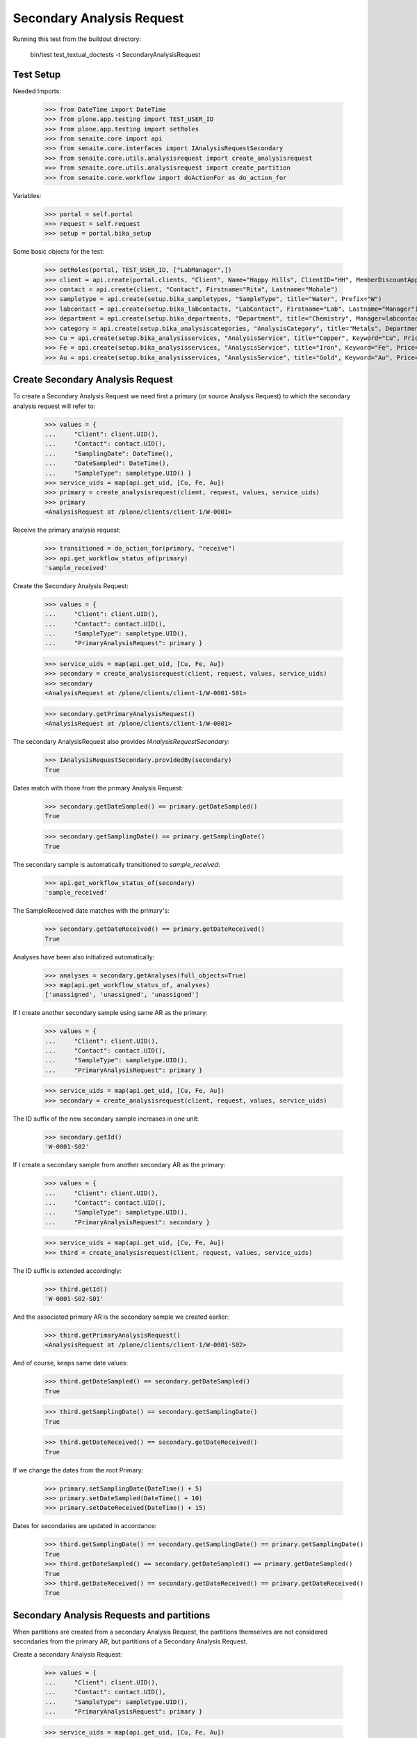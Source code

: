 Secondary Analysis Request
==========================

Running this test from the buildout directory:

    bin/test test_textual_doctests -t SecondaryAnalysisRequest


Test Setup
----------

Needed Imports:

    >>> from DateTime import DateTime
    >>> from plone.app.testing import TEST_USER_ID
    >>> from plone.app.testing import setRoles
    >>> from senaite.core import api
    >>> from senaite.core.interfaces import IAnalysisRequestSecondary
    >>> from senaite.core.utils.analysisrequest import create_analysisrequest
    >>> from senaite.core.utils.analysisrequest import create_partition
    >>> from senaite.core.workflow import doActionFor as do_action_for

Variables:

    >>> portal = self.portal
    >>> request = self.request
    >>> setup = portal.bika_setup

Some basic objects for the test:

    >>> setRoles(portal, TEST_USER_ID, ["LabManager",])
    >>> client = api.create(portal.clients, "Client", Name="Happy Hills", ClientID="HH", MemberDiscountApplies=True)
    >>> contact = api.create(client, "Contact", Firstname="Rita", Lastname="Mohale")
    >>> sampletype = api.create(setup.bika_sampletypes, "SampleType", title="Water", Prefix="W")
    >>> labcontact = api.create(setup.bika_labcontacts, "LabContact", Firstname="Lab", Lastname="Manager")
    >>> department = api.create(setup.bika_departments, "Department", title="Chemistry", Manager=labcontact)
    >>> category = api.create(setup.bika_analysiscategories, "AnalysisCategory", title="Metals", Department=department)
    >>> Cu = api.create(setup.bika_analysisservices, "AnalysisService", title="Copper", Keyword="Cu", Price="15", Category=category.UID(), Accredited=True)
    >>> Fe = api.create(setup.bika_analysisservices, "AnalysisService", title="Iron", Keyword="Fe", Price="10", Category=category.UID())
    >>> Au = api.create(setup.bika_analysisservices, "AnalysisService", title="Gold", Keyword="Au", Price="20", Category=category.UID())


Create Secondary Analysis Request
---------------------------------

To create a Secondary Analysis Request we need first a primary (or source
Analysis Request) to which the secondary analysis request will refer to:

    >>> values = {
    ...     "Client": client.UID(),
    ...     "Contact": contact.UID(),
    ...     "SamplingDate": DateTime(),
    ...     "DateSampled": DateTime(),
    ...     "SampleType": sampletype.UID() }
    >>> service_uids = map(api.get_uid, [Cu, Fe, Au])
    >>> primary = create_analysisrequest(client, request, values, service_uids)
    >>> primary
    <AnalysisRequest at /plone/clients/client-1/W-0001>

Receive the primary analysis request:

    >>> transitioned = do_action_for(primary, "receive")
    >>> api.get_workflow_status_of(primary)
    'sample_received'

Create the Secondary Analysis Request:

    >>> values = {
    ...     "Client": client.UID(),
    ...     "Contact": contact.UID(),
    ...     "SampleType": sampletype.UID(),
    ...     "PrimaryAnalysisRequest": primary }

    >>> service_uids = map(api.get_uid, [Cu, Fe, Au])
    >>> secondary = create_analysisrequest(client, request, values, service_uids)
    >>> secondary
    <AnalysisRequest at /plone/clients/client-1/W-0001-S01>

    >>> secondary.getPrimaryAnalysisRequest()
    <AnalysisRequest at /plone/clients/client-1/W-0001>

The secondary AnalysisRequest also provides `IAnalysisRequestSecondary`:

    >>> IAnalysisRequestSecondary.providedBy(secondary)
    True

Dates match with those from the primary Analysis Request:

    >>> secondary.getDateSampled() == primary.getDateSampled()
    True

    >>> secondary.getSamplingDate() == primary.getSamplingDate()
    True

The secondary sample is automatically transitioned to `sample_received`:

    >>> api.get_workflow_status_of(secondary)
    'sample_received'

The SampleReceived date matches with the primary's:

    >>> secondary.getDateReceived() == primary.getDateReceived()
    True

Analyses have been also initialized automatically:

    >>> analyses = secondary.getAnalyses(full_objects=True)
    >>> map(api.get_workflow_status_of, analyses)
    ['unassigned', 'unassigned', 'unassigned']

If I create another secondary sample using same AR as the primary:

    >>> values = {
    ...     "Client": client.UID(),
    ...     "Contact": contact.UID(),
    ...     "SampleType": sampletype.UID(),
    ...     "PrimaryAnalysisRequest": primary }

    >>> service_uids = map(api.get_uid, [Cu, Fe, Au])
    >>> secondary = create_analysisrequest(client, request, values, service_uids)

The ID suffix of the new secondary sample increases in one unit:

    >>> secondary.getId()
    'W-0001-S02'

If I create a secondary sample from another secondary AR as the primary:

    >>> values = {
    ...     "Client": client.UID(),
    ...     "Contact": contact.UID(),
    ...     "SampleType": sampletype.UID(),
    ...     "PrimaryAnalysisRequest": secondary }

    >>> service_uids = map(api.get_uid, [Cu, Fe, Au])
    >>> third = create_analysisrequest(client, request, values, service_uids)

The ID suffix is extended accordingly:

    >>> third.getId()
    'W-0001-S02-S01'

And the associated primary AR is the secondary sample we created earlier:

    >>> third.getPrimaryAnalysisRequest()
    <AnalysisRequest at /plone/clients/client-1/W-0001-S02>

And of course, keeps same date values:


    >>> third.getDateSampled() == secondary.getDateSampled()
    True

    >>> third.getSamplingDate() == secondary.getSamplingDate()
    True

    >>> third.getDateReceived() == secondary.getDateReceived()
    True

If we change the dates from the root Primary:

    >>> primary.setSamplingDate(DateTime() + 5)
    >>> primary.setDateSampled(DateTime() + 10)
    >>> primary.setDateReceived(DateTime() + 15)

Dates for secondaries are updated in accordance:

    >>> third.getSamplingDate() == secondary.getSamplingDate() == primary.getSamplingDate()
    True
    >>> third.getDateSampled() == secondary.getDateSampled() == primary.getDateSampled()
    True
    >>> third.getDateReceived() == secondary.getDateReceived() == primary.getDateReceived()
    True


Secondary Analysis Requests and partitions
------------------------------------------

When partitions are created from a secondary Analysis Request, the partitions
themselves are not considered secondaries from the primary AR, but partitions
of a Secondary Analysis Request.

Create a secondary Analysis Request:

    >>> values = {
    ...     "Client": client.UID(),
    ...     "Contact": contact.UID(),
    ...     "SampleType": sampletype.UID(),
    ...     "PrimaryAnalysisRequest": primary }

    >>> service_uids = map(api.get_uid, [Cu, Fe, Au])
    >>> secondary = create_analysisrequest(client, request, values, service_uids)
    >>> secondary
    <AnalysisRequest at /plone/clients/client-1/W-0001-S03>

Create a single partition from the secondary Analysis Request:

    >>> analyses = secondary.getAnalyses()
    >>> analyses_1 = analyses[0:1]
    >>> analyses_2 = analyses[1:]
    >>> partition = create_partition(secondary, request, analyses_1)
    >>> partition
    <AnalysisRequest at /plone/clients/client-1/W-0001-S03-P01>

    >>> partition.isPartition()
    True

    >>> partition.getParentAnalysisRequest()
    <AnalysisRequest at /plone/clients/client-1/W-0001-S03>

Partition does not provide `IAnalysisRequestSecondary`:

    >>> IAnalysisRequestSecondary.providedBy(partition)
    False

And does not keep the original Primary Analysis Request:

    >>> partition.getPrimaryAnalysisRequest() is None
    True

If we create another partition, the generated ID is increased in one unit:

    >>> partition = create_partition(secondary, request, analyses_2)
    >>> partition
    <AnalysisRequest at /plone/clients/client-1/W-0001-S03-P02>

We can even create a secondary Analysis Request from a partition as the source:

    >>> values = {
    ...     "Client": client.UID(),
    ...     "Contact": contact.UID(),
    ...     "SampleType": sampletype.UID(),
    ...     "PrimaryAnalysisRequest": partition }

    >>> service_uids = map(api.get_uid, [Cu, Fe, Au])
    >>> secondary = create_analysisrequest(client, request, values, service_uids)
    >>> secondary
    <AnalysisRequest at /plone/clients/client-1/W-0001-S03-P02-S01>

But note this new secondary is not considered a partition of a partition:

    >>> secondary.isPartition()
    False

But keeps the partition as the primary:

    >>> secondary.getPrimaryAnalysisRequest()
    <AnalysisRequest at /plone/clients/client-1/W-0001-S03-P02>

We can also create new partitions from this weird secondary:

    >>> partition = create_partition(secondary, request, secondary.getAnalyses())
    >>> partition
    <AnalysisRequest at /plone/clients/client-1/W-0001-S03-P02-S01-P01>
